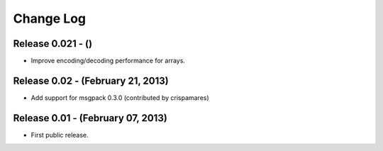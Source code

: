 .. -*- rst -*-

Change Log
==========

Release 0.021 - ()
------------------
* Improve encoding/decoding performance for arrays.

Release 0.02 - (February 21, 2013)
----------------------------------
* Add support for msgpack 0.3.0 (contributed by crispamares)

Release 0.01 - (February 07, 2013)
----------------------------------
* First public release.
